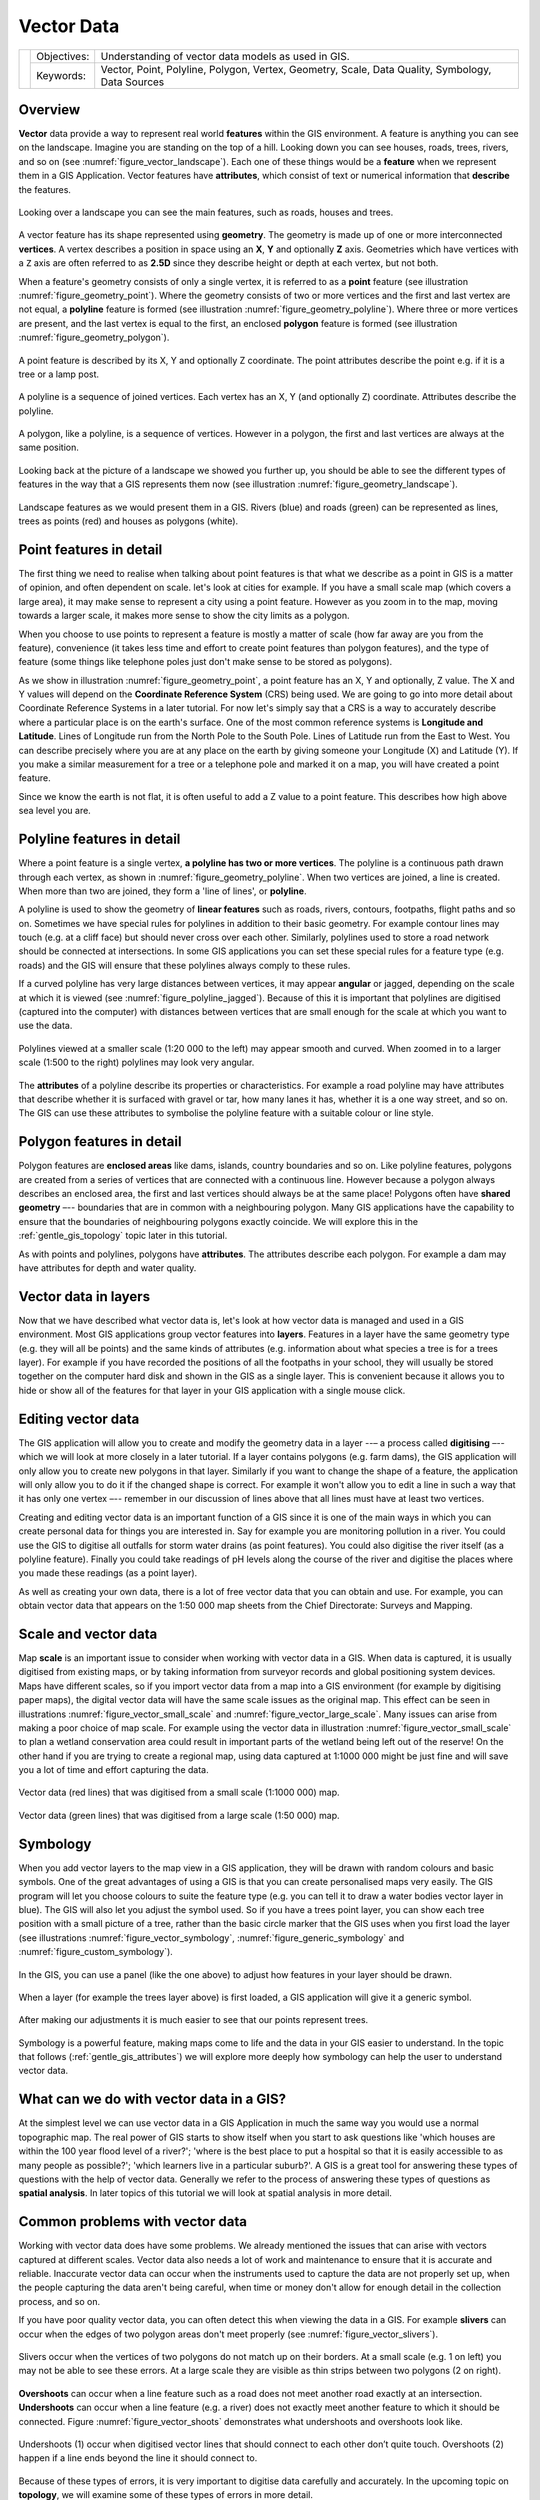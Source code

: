 .. _gentle_gis_vector_data:

***********
Vector Data
***********

+-------------------+-------------+--------------------------------------------------------------------------------------------------+
| |gentleLogo|      | Objectives: | Understanding of vector data models as used in GIS.                                              |
+                   +-------------+--------------------------------------------------------------------------------------------------+
|                   | Keywords:   | Vector, Point, Polyline, Polygon, Vertex, Geometry, Scale, Data Quality, Symbology, Data Sources |
+-------------------+-------------+--------------------------------------------------------------------------------------------------+

Overview
========

**Vector** data provide a way to represent real world **features** within the GIS
environment. A feature is anything you can see on the landscape. Imagine you are
standing on the top of a hill. Looking down you can see houses, roads, trees,
rivers, and so on (see :numref:`figure_vector_landscape`). Each one of these things would be a
**feature** when we represent them in a GIS Application. Vector features have
**attributes**, which consist of text or numerical information that **describe**
the features.

.. _figure_vector_landscape:

.. figure:: img/landscape.jpg
   :align: center
   :width: 30em

   Looking over a landscape you can see the main features, such as roads, houses
   and trees.

A vector feature has its shape represented using **geometry**. The geometry is
made up of one or more interconnected **vertices**. A vertex describes a position
in space using an **X**, **Y** and optionally **Z** axis. Geometries which have
vertices with a ``Z`` axis are often referred to as **2.5D** since they describe
height or depth at each vertex, but not both.

When a feature's geometry consists of only a single vertex, it is referred to as
a **point** feature (see illustration :numref:`figure_geometry_point`). Where the geometry
consists of two or more vertices and the first and last vertex are not equal, a
**polyline** feature is formed (see illustration :numref:`figure_geometry_polyline`). Where
three or more vertices are present, and the last vertex is equal to the first, an
enclosed **polygon** feature is formed (see illustration :numref:`figure_geometry_polygon`).

.. _figure_geometry_point:

.. figure:: img/point_feature.png
   :align: center
   :width: 30em

   A point feature is described by its X, Y and optionally Z coordinate. The point
   attributes describe the point e.g. if it is a tree or a lamp post.

.. _figure_geometry_polyline:

.. figure:: img/polyline_feature.png
   :align: center
   :width: 30em

   A polyline is a sequence of joined vertices. Each vertex has an X, Y (and
   optionally Z) coordinate. Attributes describe the polyline.

.. _figure_geometry_polygon:

.. figure:: img/polygon_feature.png
   :align: center
   :width: 30em

   A polygon, like a polyline, is a sequence of vertices. However in a polygon,
   the first and last vertices are always at the same position.

Looking back at the picture of a landscape we showed you further up, you should
be able to see the different types of features in the way that a GIS represents
them now (see illustration :numref:`figure_geometry_landscape`).

.. _figure_geometry_landscape:

.. figure:: img/landscape_geometry.jpg
   :align: center
   :width: 30em

   Landscape features as we would present them in a GIS. Rivers (blue) and roads
   (green) can be represented as lines, trees as points (red) and houses as
   polygons (white).

Point features in detail
========================

The first thing we need to realise when talking about point features is that what
we describe as a point in GIS is a matter of opinion, and often dependent on
scale. let's look at cities for example. If you have a small scale map (which
covers a large area), it may make sense to represent a city using a point feature.
However as you zoom in to the map, moving towards a larger scale, it makes more
sense to show the city limits as a polygon.

When you choose to use points to represent a feature is mostly a matter of scale
(how far away are you from the feature), convenience (it takes less time and
effort to create point features than polygon features), and the type of feature
(some things like telephone poles just don't make sense to be stored as polygons).

As we show in illustration :numref:`figure_geometry_point`, a point feature has an X, Y
and optionally, Z value. The X and Y values will depend on the **Coordinate
Reference System** (CRS) being used. We are going to go into more detail about
Coordinate Reference Systems in a later tutorial. For now let's simply say that
a CRS is a way to accurately describe where a particular place is on the earth's
surface. One of the most common reference systems is **Longitude and Latitude**.
Lines of Longitude run from the North Pole to the South Pole. Lines of Latitude
run from the East to West. You can describe precisely where you are at any place
on the earth by giving someone your Longitude (X) and Latitude (Y). If you make
a similar measurement for a tree or a telephone pole and marked it on a map, you
will have created a point feature.

Since we know the earth is not flat, it is often useful to add a Z value to a
point feature. This describes how high above sea level you are.

Polyline features in detail
===========================

Where a point feature is a single vertex, **a polyline has two or more vertices**.
The polyline is a continuous path drawn through each vertex, as shown in
:numref:`figure_geometry_polyline`. When two vertices are joined, a line is created. When
more than two are joined, they form a 'line of lines', or **polyline**.

A polyline is used to show the geometry of **linear features** such as roads,
rivers, contours, footpaths, flight paths and so on. Sometimes we have special
rules for polylines in addition to their basic geometry. For example contour
lines may touch (e.g. at a cliff face) but should never cross over each other.
Similarly, polylines used to store a road network should be connected at
intersections. In some GIS applications you can set these special rules for a
feature type (e.g. roads) and the GIS will ensure that these polylines always
comply to these rules.

If a curved polyline has very large distances between vertices, it may appear
**angular** or jagged, depending on the scale at which it is viewed (see
:numref:`figure_polyline_jagged`). Because of this it is important that polylines are
digitised (captured into the computer) with distances between vertices that are
small enough for the scale at which you want to use the data.

.. _figure_polyline_jagged:

.. figure:: img/jagged_polyline.png
   :align: center
   :width: 30em

   Polylines viewed at a smaller scale (1:20 000 to the left) may appear smooth
   and curved. When zoomed in to a larger scale (1:500 to the right) polylines
   may look very angular.

The **attributes** of a polyline describe its properties or characteristics. For
example a road polyline may have attributes that describe whether it is surfaced
with gravel or tar, how many lanes it has, whether it is a one way street, and
so on. The GIS can use these attributes to symbolise the polyline feature with a
suitable colour or line style.

Polygon features in detail
==========================

Polygon features are **enclosed areas** like dams, islands, country boundaries
and so on. Like polyline features, polygons are created from a series of vertices
that are connected with a continuous line. However because a polygon always
describes an enclosed area, the first and last vertices should always be at the
same place! Polygons often have **shared geometry** –-- boundaries that are in
common with a neighbouring polygon. Many GIS applications have the capability to
ensure that the boundaries of neighbouring polygons exactly coincide. We will
explore this in the :ref:`gentle_gis_topology` topic later in this tutorial.

As with points and polylines, polygons have **attributes**. The attributes
describe each polygon. For example a dam may have attributes for depth and water
quality.

Vector data in layers
=====================

Now that we have described what vector data is, let's look at how vector data is
managed and used in a GIS environment. Most GIS applications group vector features
into **layers**. Features in a layer have the same geometry type (e.g. they
will all be points) and the same kinds of attributes (e.g. information about what
species a tree is for a trees layer). For example if you have recorded the
positions of all the footpaths in your school, they will usually be stored
together on the computer hard disk and shown in the GIS as a single layer. This
is convenient because it allows you to hide or show all of the features for that
layer in your GIS application with a single mouse click.

Editing vector data
===================

The GIS application will allow you to create and modify the geometry data in a
layer --– a process called **digitising** –-- which we will look at more closely
in a later tutorial. If a layer contains polygons (e.g. farm dams), the GIS
application will only allow you to create new polygons in that layer. Similarly
if you want to change the shape of a feature, the application will only allow you
to do it if the changed shape is correct. For example it won't allow you to edit
a line in such a way that it has only one vertex –-- remember in our discussion
of lines above that all lines must have at least two vertices.

Creating and editing vector data is an important function of a GIS since it is
one of the main ways in which you can create personal data for things you are
interested in. Say for example you are monitoring pollution in a river. You could
use the GIS to digitise all outfalls for storm water drains (as point features).
You could also digitise the river itself (as a polyline feature). Finally you
could take readings of pH levels along the course of the river and digitise the
places where you made these readings (as a point layer).

As well as creating your own data, there is a lot of free vector data that you
can obtain and use. For example, you can obtain vector data that appears on the
1:50 000 map sheets from the Chief Directorate: Surveys and Mapping.

Scale and vector data
=====================

Map **scale** is an important issue to consider when working with vector data in
a GIS. When data is captured, it is usually digitised from existing maps, or by
taking information from surveyor records and global positioning system devices.
Maps have different scales, so if you import vector data from a map into a GIS
environment (for example by digitising paper maps), the digital vector data will
have the same scale issues as the original map. This effect can be seen in
illustrations :numref:`figure_vector_small_scale` and :numref:`figure_vector_large_scale`. Many
issues can arise from making a poor choice of map scale. For example using the
vector data in illustration :numref:`figure_vector_small_scale` to plan a wetland
conservation area could result in important parts of the wetland being left out
of the reserve! On the other hand if you are trying to create a regional map,
using data captured at 1:1000 000 might be just fine and will save you a lot of
time and effort capturing the data.

.. _figure_vector_small_scale:

.. figure:: img/small_scale.png
   :align: center
   :width: 30em

   Vector data (red lines) that was digitised from a small scale (1:1000 000) map.

.. _figure_vector_large_scale:

.. figure:: img/large_scale.png
   :align: center
   :width: 30em

   Vector data (green lines) that was digitised from a large scale (1:50 000) map.

Symbology
=========

When you add vector layers to the map view in a GIS application, they will be
drawn with random colours and basic symbols. One of the great advantages of using
a GIS is that you can create personalised maps very easily. The GIS program will
let you choose colours to suite the feature type (e.g. you can tell it to draw a
water bodies vector layer in blue). The GIS will also let you adjust the symbol
used. So if you have a trees point layer, you can show each tree position with a
small picture of a tree, rather than the basic circle marker that the GIS uses
when you first load the layer (see illustrations :numref:`figure_vector_symbology`,
:numref:`figure_generic_symbology` and :numref:`figure_custom_symbology`).

.. _figure_vector_symbology:

.. figure:: img/symbology_settings.png
   :align: center
   :width: 30em

   In the GIS, you can use a panel (like the one above) to adjust how features
   in your layer should be drawn.

.. _figure_generic_symbology:

.. figure:: img/symbology_generic.png
   :align: center
   :width: 30em

   When a layer (for example the trees layer above) is first loaded, a GIS
   application will give it a generic symbol.

.. _figure_custom_symbology:

.. figure:: img/symbology_custom.png
   :align: center
   :width: 30em

   After making our adjustments it is much easier to see that our points represent
   trees.

Symbology is a powerful feature, making maps come to life and the data in your
GIS easier to understand. In the topic that follows (:ref:`gentle_gis_attributes`)
we will explore more deeply how symbology can help the user to understand vector
data.

What can we do with vector data in a GIS?
=========================================

At the simplest level we can use vector data in a GIS Application in much the
same way you would use a normal topographic map. The real power of GIS starts to
show itself when you start to ask questions like 'which houses are within the 100
year flood level of a river?'; 'where is the best place to put a hospital so that
it is easily accessible to as many people as possible?'; 'which learners live in
a particular suburb?'. A GIS is a great tool for answering these types of
questions with the help of vector data. Generally we refer to the process of
answering these types of questions as **spatial analysis**. In later topics of
this tutorial we will look at spatial analysis in more detail.

Common problems with vector data
================================

Working with vector data does have some problems. We already mentioned the issues
that can arise with vectors captured at different scales. Vector data also needs
a lot of work and maintenance to ensure that it is accurate and reliable.
Inaccurate vector data can occur when the instruments used to capture the data
are not properly set up, when the people capturing the data aren't being careful,
when time or money don't allow for enough detail in the collection process, and
so on.

If you have poor quality vector data, you can often detect this when viewing the
data in a GIS. For example **slivers** can occur when the edges of two polygon
areas don't meet properly (see :numref:`figure_vector_slivers`).

.. _figure_vector_slivers:

.. figure:: img/vector_slivers.png
   :align: center
   :width: 30em

   Slivers occur when the vertices of two polygons do not match up on their
   borders. At a small scale (e.g. 1 on left) you may not be able to see these
   errors. At a large scale they are visible as thin strips between two polygons
   (2 on right).

**Overshoots** can occur when a line feature such as a road does not meet another
road exactly at an intersection. **Undershoots** can occur when a line feature
(e.g. a river) does not exactly meet another feature to which it should be
connected. Figure :numref:`figure_vector_shoots` demonstrates what undershoots and
overshoots look like.

.. _figure_vector_shoots:

.. figure:: img/vector_overshoots.png
   :align: center
   :width: 30em

   Undershoots (1) occur when digitised vector lines that should connect to each
   other don’t quite touch. Overshoots (2) happen if a line ends beyond the line
   it should connect to.

Because of these types of errors, it is very important to digitise data carefully
and accurately. In the upcoming topic on **topology**, we will examine some of
these types of errors in more detail.

What have we learned?
=====================

Let's wrap up what we covered in this worksheet:

* **Vector data** is used to represent real world **features** in a GIS.
* A vector feature can have a **geometry** type of **point**, **line** or a
  **polygon**.
* Each vector feature has **attribute data** that describes it.
* Feature geometry is described in terms of **vertices.**
* Point geometries are made up of a **single vertex** (X,Y and optionally Z).
* Polyline geometries are made up of **two or more** vertices forming a connected
  line.
* Polygon geometries are made up of **at least four vertices** forming an enclosed
  area. The first and last vertices are always in the same place.
* Choosing which geometry type to use depends on scale, convenience and what you
  want to do with the data in the GIS.
* Most GIS applications do not allow you to mix more than one geometry type in a
  single layer.
* Digitising is the process of creating digital vector data by drawing it in a
  GIS application.
* Vector data can have quality issues such as **undershoots**, **overshoots** and
  **slivers** which you need to be aware of.
* Vector data can be used for **spatial analysis** in a GIS application, for
  example to find the nearest hospital to a school.

We have summarised the GIS Vector Data concept in Figure :numref:`figure_vector_summary`.

.. _figure_vector_summary:

.. figure:: img/vector_summary.png
   :align: center
   :width: 30em

   This diagram shows how GIS applications deal with vector data.

Now you try!
============

Here are some ideas for you to try with your learners:

* Using a copy of a toposheet map for your local area (like the one shown in
  :numref:`figure_sample_map`), see if your learners can identify examples of the different
  types of vector data by highlighting them on the map.
* Think of how you would create vector features in a GIS to represent real world
  features on your school grounds. Create a table of different features in and
  around your school and then task your learners to decide whether they would be
  best represented in the GIS as a point, line or polygon. See :numref:`table_vector_geometry`
  for an example.

.. _figure_sample_map:

.. figure:: img/sample_map.png
   :align: center
   :width: 30em

   Can you identify two point features and one polygon feature on this map?


.. _table_vector_geometry:

.. table:: Vector data and geometry types

   +----------------------------------------+------------------------+
   | Real world feature                     | Suitable Geometry Type |
   +========================================+========================+
   | The school flagpole                    |                        |
   +----------------------------------------+------------------------+
   | The soccer field                       |                        |
   +----------------------------------------+------------------------+
   | The footpaths in and around the school |                        |
   +----------------------------------------+------------------------+
   | Places where taps are located          |                        |
   +----------------------------------------+------------------------+
   | Etc.                                   |                        |
   +----------------------------------------+------------------------+

Create a table like :numref:`table_vector_geometry` (leaving the "geometry
type" column empty) and ask your learners to decide on suitable geometry types.


Something to think about
========================

If you don't have a computer available, you can use a toposheet and transparency
sheets to show your learners about vector data.

Further reading
===============

The QGIS User Guide also has more detailed information on working with vector
data in QGIS.

What's next?
============

In the section that follows we will take a closer look at **attribute data** to
see how it can be used to describe vector features.


.. Substitutions definitions - AVOID EDITING PAST THIS LINE
   This will be automatically updated by the find_set_subst.py script.
   If you need to create a new substitution manually,
   please add it also to the substitutions.txt file in the
   source folder.

.. |gentleLogo| image:: img/gentlelogo.png
   :width: 3em

